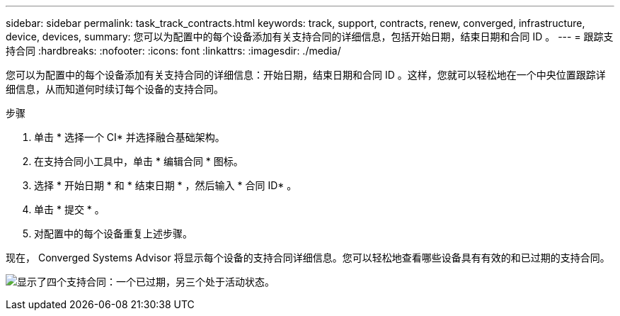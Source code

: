 ---
sidebar: sidebar 
permalink: task_track_contracts.html 
keywords: track, support, contracts, renew, converged, infrastructure, device, devices, 
summary: 您可以为配置中的每个设备添加有关支持合同的详细信息，包括开始日期，结束日期和合同 ID 。 
---
= 跟踪支持合同
:hardbreaks:
:nofooter: 
:icons: font
:linkattrs: 
:imagesdir: ./media/


[role="lead"]
您可以为配置中的每个设备添加有关支持合同的详细信息：开始日期，结束日期和合同 ID 。这样，您就可以轻松地在一个中央位置跟踪详细信息，从而知道何时续订每个设备的支持合同。

.步骤
. 单击 * 选择一个 CI* 并选择融合基础架构。
. 在支持合同小工具中，单击 * 编辑合同 * 图标。
. 选择 * 开始日期 * 和 * 结束日期 * ，然后输入 * 合同 ID* 。
. 单击 * 提交 * 。
. 对配置中的每个设备重复上述步骤。


现在， Converged Systems Advisor 将显示每个设备的支持合同详细信息。您可以轻松地查看哪些设备具有有效的和已过期的支持合同。

image:screenshot_support_contracts.gif["显示了四个支持合同：一个已过期，另三个处于活动状态。"]

